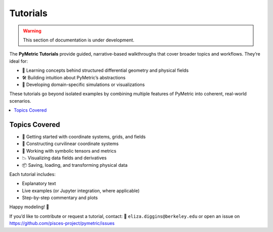 .. _tutorials:
Tutorials
---------

.. warning::

    This section of documentation is under development.

The **PyMetric Tutorials** provide guided, narrative-based walkthroughs that
cover broader topics and workflows. They’re ideal for:

- 🧠 Learning concepts behind structured differential geometry and physical fields
- 🛠️ Building intuition about PyMetric’s abstractions
- 🧪 Developing domain-specific simulations or visualizations

These tutorials go beyond isolated examples by combining multiple features of
PyMetric into coherent, real-world scenarios.

.. contents::
   :local:
   :depth: 1

Topics Covered
++++++++++++++

- 🔰 Getting started with coordinate systems, grids, and fields
- 🧭 Constructing curvilinear coordinate systems
- 🧬 Working with symbolic tensors and metrics
- 📉 Visualizing data fields and derivatives
- 📦 Saving, loading, and transforming physical data

Each tutorial includes:

- Explanatory text
- Live examples (or Jupyter integration, where applicable)
- Step-by-step commentary and plots

Happy modeling! 🎉

If you’d like to contribute or request a tutorial, contact:
📧 ``eliza.diggins@berkeley.edu`` or open an issue on
https://github.com/pisces-project/pymetric/issues
